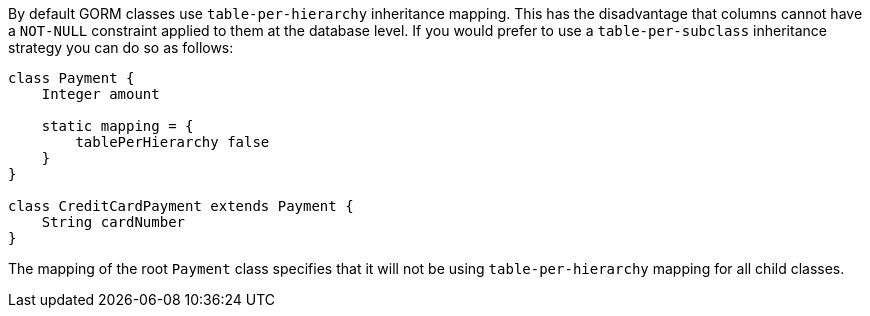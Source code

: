 By default GORM classes use `table-per-hierarchy` inheritance mapping. This has the disadvantage that columns cannot have a `NOT-NULL` constraint applied to them at the database level. If you would prefer to use a `table-per-subclass` inheritance strategy you can do so as follows:

[source,java]
----
class Payment {
    Integer amount

    static mapping = {
        tablePerHierarchy false
    }
}

class CreditCardPayment extends Payment {
    String cardNumber
}
----

The mapping of the root `Payment` class specifies that it will not be using `table-per-hierarchy` mapping for all child classes.